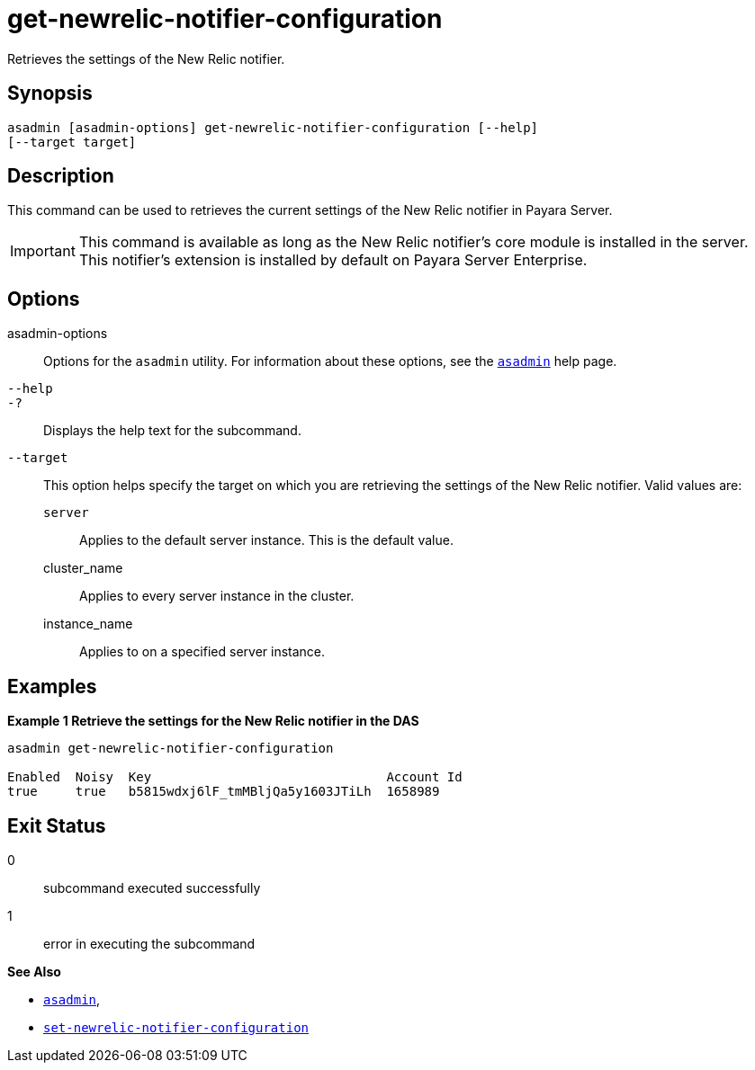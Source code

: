 [[get-newrelic-notifier-configuration]]
= get-newrelic-notifier-configuration

Retrieves the settings of the New Relic notifier.

[[synopsis]]
== Synopsis

[source,shell]
----
asadmin [asadmin-options] get-newrelic-notifier-configuration [--help]
[--target target]
----

[[description]]
== Description

This command can be used to retrieves the current settings of the New Relic notifier in Payara Server.

IMPORTANT: This command is available as long as the New Relic notifier's core module is installed in the server. +
This notifier's extension is installed by default on Payara Server Enterprise.

[[options]]
== Options

asadmin-options::
Options for the `asadmin` utility. For information about these options, see the xref:Technical Documentation/Payara Server Documentation/Command Reference/asadmin.adoc#asadmin-1m[`asadmin`] help page.
`--help`::
`-?`::
Displays the help text for the subcommand.
`--target`::
This option helps specify the target on which you are retrieving the settings of the New Relic notifier. Valid values are: +
`server`;;
Applies to the default server instance. This is the default value.
cluster_name;;
Applies to every server instance in the cluster.
instance_name;;
Applies to on a specified server instance.

[[examples]]
== Examples

*Example 1 Retrieve the settings for the New Relic notifier in the DAS*

[source, shell]
----
asadmin get-newrelic-notifier-configuration

Enabled  Noisy  Key                               Account Id
true     true   b5815wdxj6lF_tmMBljQa5y1603JTiLh  1658989
----

[[exit-status]]
== Exit Status

0::
subcommand executed successfully
1::
error in executing the subcommand

*See Also*

* xref:Technical Documentation/Payara Server Documentation/Command Reference/asadmin.adoc#asadmin-1m[`asadmin`],
* xref:Technical Documentation/Payara Server Documentation/Command Reference/set-newrelic-notifier-configuration.adoc#set-newrelic-notifier-configuration[`set-newrelic-notifier-configuration`]
